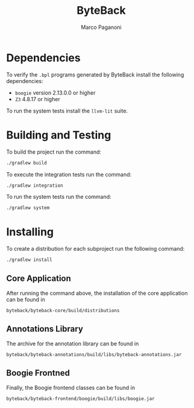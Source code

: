 #+TITLE: ByteBack
#+AUTHOR: Marco Paganoni
#+STARTUP: noindent

* Dependencies
To verify the ~.bpl~ programs generated by ByteBack install the following dependencies:
+ ~boogie~ version 2.13.0.0 or higher
+ ~Z3~ 4.8.17 or higher

To run the system tests install the ~llvm-lit~ suite.

* Building and Testing
To build the project run the command:
#+BEGIN_SRC bash
./gradlew build
#+END_SRC

	To execute the integration tests run the command:
#+BEGIN_SRC bash
./gradlew integration
#+END_SRC

To run the system tests run the command:
#+BEGIN_SRC bash
./gradlew system
#+END_SRC

* Installing
To create a distribution for each subproject run the following command:
#+BEGIN_SRC bash
./gradlew install
#+END_SRC

** Core Application	
After running the command above, the installation of the core application can be found in

~byteback/byteback-core/build/distributions~
** Annotations Library
The archive for the annotation library can be found in

~byteback/byteback-annotations/build/libs/byteback-annotations.jar~

** Boogie Frontned
Finally, the Boogie frontend classes can be found in	 

~byteback/byteback-frontend/boogie/build/libs/boogie.jar~
